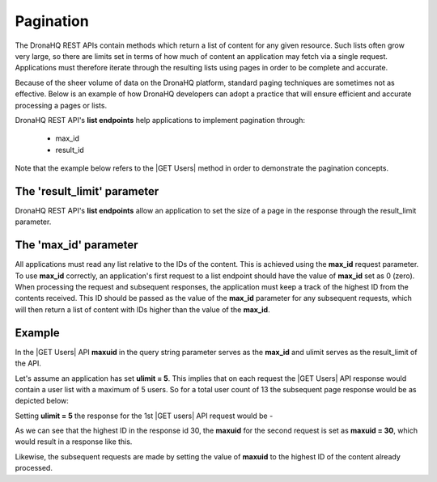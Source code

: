 Pagination
==========

The DronaHQ REST APIs contain methods which return a list of content for any given resource. Such lists often grow very large, so there are limits set in terms of how much of content an application may fetch via a single request. Applications must therefore iterate through the resulting lists using pages in order to be complete and accurate.

Because of the sheer volume of data on the DronaHQ platform, standard paging techniques are sometimes not as effective. Below is an example of how DronaHQ developers can adopt a practice that will ensure efficient and accurate processing a pages or lists.

DronaHQ REST API's **list endpoints** help applications to implement pagination through:

	- max_id
	- result_id

Note that the example below refers to the |GET Users| method in order to demonstrate the pagination concepts.

.. |GET Users| raw:: html

   <a href="api-documentation-plugin-rest-users.html" target="_blank">GET Users</a>
   
The 'result_limit' parameter
------------------------------
DronaHQ REST API's **list endpoints** allow an application to set the size of a page in the response through the result_limit parameter. 

.. image:: images/req-size.png
   :height: 400px
   :width: 300px
   :scale: 100 %
   :align: center

The 'max_id' parameter
-----------------------
All applications must read any list relative to the IDs of the content. This is achieved using the **max_id** request parameter. To use **max_id** correctly, an application's first request to a list endpoint should have the value of **max_id** set as 0 (zero). When processing the request and subsequent responses, the application must keep a track of the highest ID from the contents received. This ID should be passed as the value of the **max_id** parameter for any subsequent requests, which will then return a list of content with IDs higher than the value of the **max_id**. 

Example
--------
In the |GET Users| API **maxuid** in the query string parameter serves as the **max_id** and ulimit serves as the result_limit of the API.

Let's assume an application has set **ulimit = 5**. This implies that on each request the |GET Users| API response would contain a user list with a maximum of 5 users. So for a total user count of 13 the subsequent page response would be as depicted below:

.. image:: images/limit-5.png
   :height: 600px
   :width: 300px
   :scale: 100 %
   :align: center
   
Setting  **ulimit = 5** the response for the 1st |GET users| API request would be -

.. image:: images/ul-1.png
   :height: 300px
   :width: 300px
   :scale: 100 %
   :align: center

As we can see that the highest ID in the response id 30, the **maxuid** for the second request is set as **maxuid = 30**, which would result in a response like this.

.. image:: images/ul-2.png
   :height: 300px
   :width: 300px
   :scale: 100 %
   :align: center

Likewise, the subsequent requests are made by setting the value of **maxuid**  to the highest ID of the content already processed.
